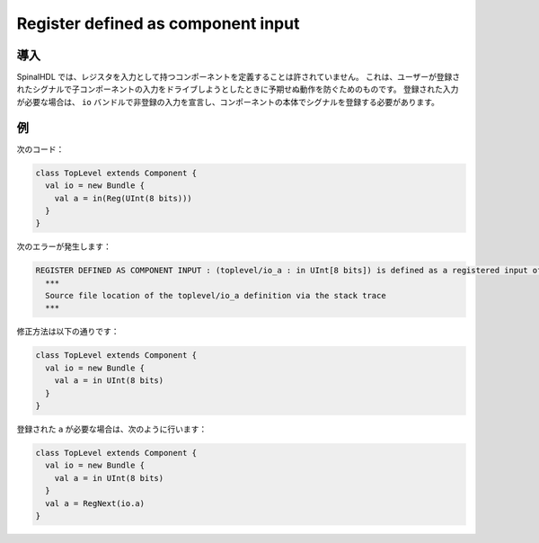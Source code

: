 
Register defined as component input
===================================

導入
------------

SpinalHDL では、レジスタを入力として持つコンポーネントを定義することは許されていません。
これは、ユーザーが登録されたシグナルで子コンポーネントの入力をドライブしようとしたときに予期せぬ動作を防ぐためのものです。
登録された入力が必要な場合は、 ``io`` バンドルで非登録の入力を宣言し、コンポーネントの本体でシグナルを登録する必要があります。

例
-------

次のコード：

.. code-block:: scala

   class TopLevel extends Component {
     val io = new Bundle {
       val a = in(Reg(UInt(8 bits)))
     }
   }

次のエラーが発生します：

.. code-block:: text

   REGISTER DEFINED AS COMPONENT INPUT : (toplevel/io_a : in UInt[8 bits]) is defined as a registered input of the toplevel component, but isn't allowed.
     ***
     Source file location of the toplevel/io_a definition via the stack trace
     ***

修正方法は以下の通りです：

.. code-block:: scala

   class TopLevel extends Component {
     val io = new Bundle {
       val a = in UInt(8 bits)
     }
   }

登録された ``a`` が必要な場合は、次のように行います：

.. code-block:: scala

   class TopLevel extends Component {
     val io = new Bundle {
       val a = in UInt(8 bits)
     }
     val a = RegNext(io.a)
   }
